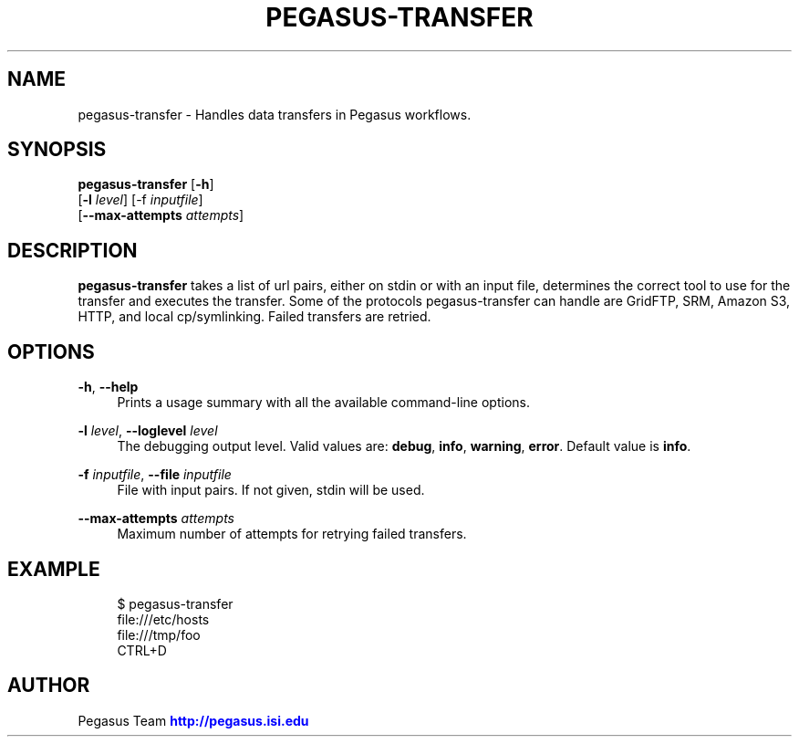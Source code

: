 '\" t
.\"     Title: pegasus-transfer
.\"    Author: [see the "Author" section]
.\" Generator: DocBook XSL Stylesheets v1.76.1 <http://docbook.sf.net/>
.\"      Date: 11/25/2013
.\"    Manual: \ \&
.\"    Source: \ \&
.\"  Language: English
.\"
.TH "PEGASUS\-TRANSFER" "1" "11/25/2013" "\ \&" "\ \&"
.\" -----------------------------------------------------------------
.\" * Define some portability stuff
.\" -----------------------------------------------------------------
.\" ~~~~~~~~~~~~~~~~~~~~~~~~~~~~~~~~~~~~~~~~~~~~~~~~~~~~~~~~~~~~~~~~~
.\" http://bugs.debian.org/507673
.\" http://lists.gnu.org/archive/html/groff/2009-02/msg00013.html
.\" ~~~~~~~~~~~~~~~~~~~~~~~~~~~~~~~~~~~~~~~~~~~~~~~~~~~~~~~~~~~~~~~~~
.ie \n(.g .ds Aq \(aq
.el       .ds Aq '
.\" -----------------------------------------------------------------
.\" * set default formatting
.\" -----------------------------------------------------------------
.\" disable hyphenation
.nh
.\" disable justification (adjust text to left margin only)
.ad l
.\" -----------------------------------------------------------------
.\" * MAIN CONTENT STARTS HERE *
.\" -----------------------------------------------------------------
.SH "NAME"
pegasus-transfer \- Handles data transfers in Pegasus workflows\&.
.SH "SYNOPSIS"
.sp
.nf
\fBpegasus\-transfer\fR [\fB\-h\fR]
                 [\fB\-l\fR \fIlevel\fR] [\-f \fIinputfile\fR]
                 [\fB\-\-max\-attempts\fR \fIattempts\fR]
.fi
.SH "DESCRIPTION"
.sp
\fBpegasus\-transfer\fR takes a list of url pairs, either on stdin or with an input file, determines the correct tool to use for the transfer and executes the transfer\&. Some of the protocols pegasus\-transfer can handle are GridFTP, SRM, Amazon S3, HTTP, and local cp/symlinking\&. Failed transfers are retried\&.
.SH "OPTIONS"
.PP
\fB\-h\fR, \fB\-\-help\fR
.RS 4
Prints a usage summary with all the available command\-line options\&.
.RE
.PP
\fB\-l\fR \fIlevel\fR, \fB\-\-loglevel\fR \fIlevel\fR
.RS 4
The debugging output level\&. Valid values are:
\fBdebug\fR,
\fBinfo\fR,
\fBwarning\fR,
\fBerror\fR\&. Default value is
\fBinfo\fR\&.
.RE
.PP
\fB\-f\fR \fIinputfile\fR, \fB\-\-file\fR \fIinputfile\fR
.RS 4
File with input pairs\&. If not given, stdin will be used\&.
.RE
.PP
\fB\-\-max\-attempts\fR \fIattempts\fR
.RS 4
Maximum number of attempts for retrying failed transfers\&.
.RE
.SH "EXAMPLE"
.sp
.if n \{\
.RS 4
.\}
.nf
$ pegasus\-transfer
file:///etc/hosts
file:///tmp/foo
CTRL+D
.fi
.if n \{\
.RE
.\}
.SH "AUTHOR"
.sp
Pegasus Team \m[blue]\fBhttp://pegasus\&.isi\&.edu\fR\m[]
